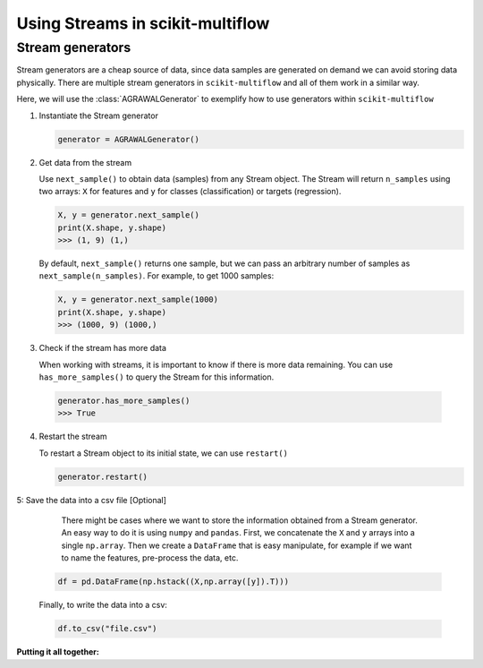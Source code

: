 =================================
Using Streams in scikit-multiflow
=================================

Stream generators
=================

.. py:currentmodule:: skmultiflow.data.agrawal_generator

Stream generators are a cheap source of data, since data samples are generated on demand we can avoid storing data physically. There are multiple stream generators in ``scikit-multiflow`` and all of them work in a similar way.

Here, we will use the :class:`AGRAWALGenerator` to exemplify how to use generators within ``scikit-multiflow``


1. Instantiate the Stream generator

   .. code-block:: python

      generator = AGRAWALGenerator()

2. Get data from the stream

   Use ``next_sample()`` to obtain data (samples) from any Stream object. The Stream will return ``n_samples`` using two arrays: ``X`` for features and ``y`` for classes (classification) or targets (regression).

   .. code-block:: python

      X, y = generator.next_sample()
      print(X.shape, y.shape)
      >>> (1, 9) (1,)


   By default, ``next_sample()`` returns one sample, but we can pass an arbitrary number of samples as ``next_sample(n_samples)``. For example, to get 1000 samples:

   .. code-block:: python

      X, y = generator.next_sample(1000)
      print(X.shape, y.shape)
      >>> (1000, 9) (1000,)

.. py:currentmodule:: skmultiflow.evaluation.evaluate_prequential


3. Check if the stream has more data

   When working with streams, it is important to know if there is more data remaining. You can use ``has_more_samples()`` to query the Stream for this information.

  .. code-block:: python

      generator.has_more_samples()
      >>> True

4. Restart the stream

   To restart a Stream object to its initial state, we can use ``restart()``

   .. code-block:: python

      generator.restart()


5: Save the data into a csv file [Optional]

   There might be cases where we want to store the information obtained from a Stream generator. An easy way to do it is using ``numpy`` and ``pandas``. First, we concatenate the ``X`` and ``y`` arrays into a single ``np.array``. Then we create a ``DataFrame`` that is easy manipulate, for example if we want to name the features, pre-process the data, etc.

  .. code-block:: python

      df = pd.DataFrame(np.hstack((X,np.array([y]).T)))


  Finally, to write the data into a csv:

  .. code-block:: python

      df.to_csv("file.csv")



**Putting it all together:**

.. code-block:: python
   :linenos:

   from skmultiflow.data import AGRAWALGenerator
   import pandas as pd
   import numpy as np

   # 1. Instantiate the stream generator
   generator = AGRAWALGenerator()

   # 2. Get data from the stream
   X, y = generator.next_sample()
   print(X.shape, y.shape)
   >>> (1, 9) (1,)

   X, y = generator.next_sample(1000)
   print(X.shape, y.shape)
   >>> (1000, 9) (1000,)

   # 3. Check if the stream has more data
   generator.has_more_samples()
   >>> True

   # 4. Restart the stream
   generator.restart()

   # 5. Save data into a csv file [Optional]
   df = pd.DataFrame(np.hstack((X,np.array([y]).T)))
